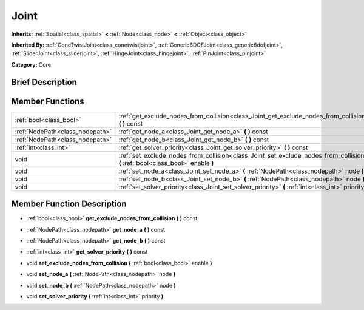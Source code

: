 .. Generated automatically by doc/tools/makerst.py in Mole's source tree.
.. DO NOT EDIT THIS FILE, but the doc/base/classes.xml source instead.

.. _class_Joint:

Joint
=====

**Inherits:** :ref:`Spatial<class_spatial>` **<** :ref:`Node<class_node>` **<** :ref:`Object<class_object>`

**Inherited By:** :ref:`ConeTwistJoint<class_conetwistjoint>`, :ref:`Generic6DOFJoint<class_generic6dofjoint>`, :ref:`SliderJoint<class_sliderjoint>`, :ref:`HingeJoint<class_hingejoint>`, :ref:`PinJoint<class_pinjoint>`

**Category:** Core

Brief Description
-----------------



Member Functions
----------------

+----------------------------------+------------------------------------------------------------------------------------------------------------------------------------+
| :ref:`bool<class_bool>`          | :ref:`get_exclude_nodes_from_collision<class_Joint_get_exclude_nodes_from_collision>`  **(** **)** const                           |
+----------------------------------+------------------------------------------------------------------------------------------------------------------------------------+
| :ref:`NodePath<class_nodepath>`  | :ref:`get_node_a<class_Joint_get_node_a>`  **(** **)** const                                                                       |
+----------------------------------+------------------------------------------------------------------------------------------------------------------------------------+
| :ref:`NodePath<class_nodepath>`  | :ref:`get_node_b<class_Joint_get_node_b>`  **(** **)** const                                                                       |
+----------------------------------+------------------------------------------------------------------------------------------------------------------------------------+
| :ref:`int<class_int>`            | :ref:`get_solver_priority<class_Joint_get_solver_priority>`  **(** **)** const                                                     |
+----------------------------------+------------------------------------------------------------------------------------------------------------------------------------+
| void                             | :ref:`set_exclude_nodes_from_collision<class_Joint_set_exclude_nodes_from_collision>`  **(** :ref:`bool<class_bool>` enable  **)** |
+----------------------------------+------------------------------------------------------------------------------------------------------------------------------------+
| void                             | :ref:`set_node_a<class_Joint_set_node_a>`  **(** :ref:`NodePath<class_nodepath>` node  **)**                                       |
+----------------------------------+------------------------------------------------------------------------------------------------------------------------------------+
| void                             | :ref:`set_node_b<class_Joint_set_node_b>`  **(** :ref:`NodePath<class_nodepath>` node  **)**                                       |
+----------------------------------+------------------------------------------------------------------------------------------------------------------------------------+
| void                             | :ref:`set_solver_priority<class_Joint_set_solver_priority>`  **(** :ref:`int<class_int>` priority  **)**                           |
+----------------------------------+------------------------------------------------------------------------------------------------------------------------------------+

Member Function Description
---------------------------

.. _class_Joint_get_exclude_nodes_from_collision:

- :ref:`bool<class_bool>`  **get_exclude_nodes_from_collision**  **(** **)** const

.. _class_Joint_get_node_a:

- :ref:`NodePath<class_nodepath>`  **get_node_a**  **(** **)** const

.. _class_Joint_get_node_b:

- :ref:`NodePath<class_nodepath>`  **get_node_b**  **(** **)** const

.. _class_Joint_get_solver_priority:

- :ref:`int<class_int>`  **get_solver_priority**  **(** **)** const

.. _class_Joint_set_exclude_nodes_from_collision:

- void  **set_exclude_nodes_from_collision**  **(** :ref:`bool<class_bool>` enable  **)**

.. _class_Joint_set_node_a:

- void  **set_node_a**  **(** :ref:`NodePath<class_nodepath>` node  **)**

.. _class_Joint_set_node_b:

- void  **set_node_b**  **(** :ref:`NodePath<class_nodepath>` node  **)**

.. _class_Joint_set_solver_priority:

- void  **set_solver_priority**  **(** :ref:`int<class_int>` priority  **)**


